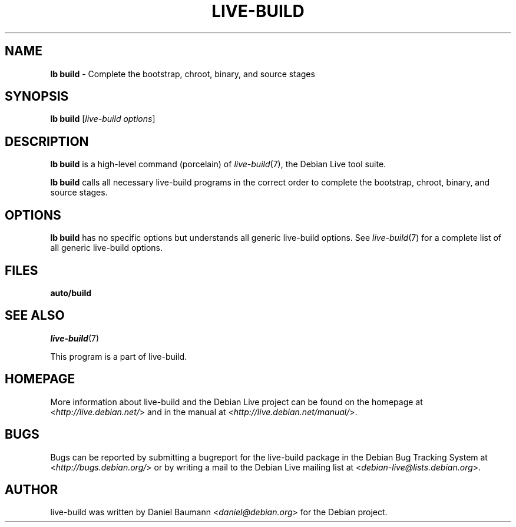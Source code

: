 .\"*******************************************************************
.\"
.\" This file was generated with po4a. Translate the source file.
.\"
.\"*******************************************************************
.TH LIVE\-BUILD 1 2011\-08\-08 3.0~a27 "Debian Live Project"

.SH NAME
\fBlb build\fP \- Complete the bootstrap, chroot, binary, and source stages

.SH SYNOPSIS
\fBlb build\fP [\fIlive\-build options\fP]

.SH DESCRIPTION
\fBlb build\fP is a high\-level command (porcelain) of \fIlive\-build\fP(7), the
Debian Live tool suite.
.PP
\fBlb build\fP calls all necessary live\-build programs in the correct order to
complete the bootstrap, chroot, binary, and source stages.

.SH OPTIONS
\fBlb build\fP has no specific options but understands all generic live\-build
options. See \fIlive\-build\fP(7) for a complete list of all generic live\-build
options.

.SH FILES
.\" FIXME
.IP \fBauto/build\fP 4

.\" FIXME
.SH "SEE ALSO"
\fIlive\-build\fP(7)
.PP
This program is a part of live\-build.

.SH HOMEPAGE
More information about live\-build and the Debian Live project can be found
on the homepage at <\fIhttp://live.debian.net/\fP> and in the manual at
<\fIhttp://live.debian.net/manual/\fP>.

.SH BUGS
Bugs can be reported by submitting a bugreport for the live\-build package in
the Debian Bug Tracking System at <\fIhttp://bugs.debian.org/\fP> or by
writing a mail to the Debian Live mailing list at
<\fIdebian\-live@lists.debian.org\fP>.

.SH AUTHOR
live\-build was written by Daniel Baumann <\fIdaniel@debian.org\fP> for
the Debian project.
